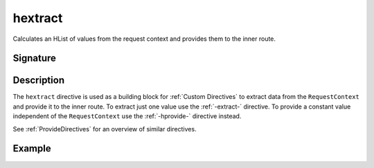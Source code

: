 .. _-hextract-:

hextract
========

Calculates an HList of values from the request context and provides them to the inner route.

Signature
---------

.. includecode:: /../spray-routing/src/main/scala/spray/routing/directives/BasicDirectives.scala
   :snippet: hextract

Description
-----------

The ``hextract`` directive is used as a building block for :ref:`Custom Directives` to extract data from the
``RequestContext`` and provide it to the inner route. To extract just one value use the :ref:`-extract-` directive. To
provide a constant value independent of the ``RequestContext`` use the :ref:`-hprovide-` directive instead.

See :ref:`ProvideDirectives` for an overview of similar directives.


Example
-------

.. includecode:: ../code/docs/directives/BasicDirectivesExamplesSpec.scala
   :snippet: hextract
